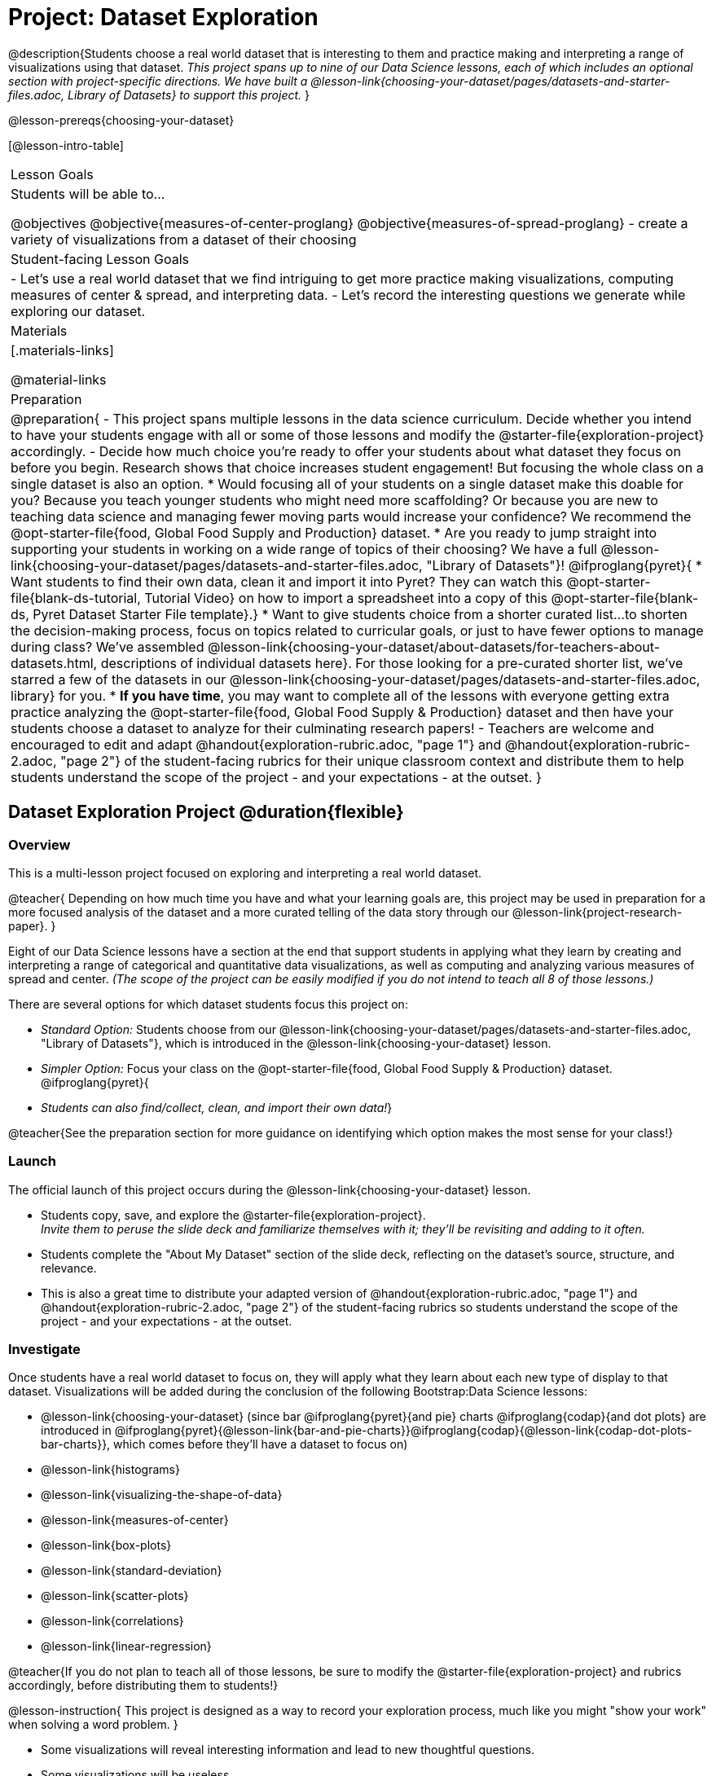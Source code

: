 = Project: Dataset Exploration

@description{Students choose a real world dataset that is interesting to them and practice making and interpreting a range of visualizations using that dataset. _This project spans up to nine of our Data Science lessons, each of which includes an optional section with project-specific directions. We have built a @lesson-link{choosing-your-dataset/pages/datasets-and-starter-files.adoc, Library of Datasets} to support this project._ }

@lesson-prereqs{choosing-your-dataset}


[@lesson-intro-table]
|===
| Lesson Goals
| Students will be able to...

@objectives
@objective{measures-of-center-proglang}
@objective{measures-of-spread-proglang}
- create a variety of visualizations from a dataset of their choosing

| Student-facing Lesson Goals
|

- Let's use a real world dataset that we find intriguing to get more practice making visualizations, computing measures of center & spread, and interpreting data.
- Let's record the interesting questions we generate while exploring our dataset.

| Materials
|[.materials-links]

@material-links

| Preparation
|
@preparation{
- This project spans multiple lessons in the data science curriculum. Decide whether you intend to have your students engage with all or some of those lessons and modify the @starter-file{exploration-project} accordingly.
- Decide how much choice you're ready to offer your students about what dataset they focus on before you begin. Research shows that choice increases student engagement! But focusing the whole class on a single dataset is also an option.
  * Would focusing all of your students on a single dataset make this doable for you? Because you teach younger students who might need more scaffolding? Or because you are new to teaching data science and managing fewer moving parts would increase your confidence? We recommend the @opt-starter-file{food, Global Food Supply and Production} dataset.
  * Are you ready to jump straight into supporting your students in working on a wide range of topics of their choosing? We have a full @lesson-link{choosing-your-dataset/pages/datasets-and-starter-files.adoc, "Library of Datasets"}!
  @ifproglang{pyret}{
  * Want students to find their own data, clean it and import it into Pyret? They can watch this @opt-starter-file{blank-ds-tutorial, Tutorial Video} on how to import a spreadsheet into a copy of this @opt-starter-file{blank-ds, Pyret Dataset Starter File template}.}
  * Want to give students choice from a shorter curated list...to shorten the decision-making process, focus on topics related to curricular goals, or just to have fewer options to manage during class?  We've assembled @lesson-link{choosing-your-dataset/about-datasets/for-teachers-about-datasets.html, descriptions of individual datasets here}. For those looking for a pre-curated shorter list, we've starred a few of the datasets in our @lesson-link{choosing-your-dataset/pages/datasets-and-starter-files.adoc, library} for you.
  * *If you have time*, you may want to complete all of the lessons with everyone getting extra practice analyzing the @opt-starter-file{food, Global Food Supply & Production} dataset and then have your students choose a dataset to analyze for their culminating research papers!
- Teachers are welcome and encouraged to edit and adapt @handout{exploration-rubric.adoc, "page 1"} and @handout{exploration-rubric-2.adoc, "page 2"} of the student-facing rubrics for their unique classroom context and distribute them to help students understand the scope of the project - and your expectations - at the outset.
}

|===

== Dataset Exploration Project  @duration{flexible}

=== Overview

This is a multi-lesson project focused on exploring and interpreting a real world dataset. 

@teacher{
Depending on how much time you have and what your learning goals are, this project may be used in preparation for a more focused analysis of the dataset and a more curated telling of the data story through our @lesson-link{project-research-paper}. 
}

Eight of our Data Science lessons have a section at the end that support students in applying what they learn by creating and interpreting a range of categorical and quantitative data visualizations, as well as computing and analyzing various measures of spread and center. _(The scope of the project can be easily modified if you do not intend to teach all 8 of those lessons.)_

There are several options for which dataset students focus this project on:

- _Standard Option:_ Students choose from our @lesson-link{choosing-your-dataset/pages/datasets-and-starter-files.adoc, "Library of Datasets"}, which is introduced in the @lesson-link{choosing-your-dataset} lesson.
- _Simpler Option:_ Focus your class on the @opt-starter-file{food, Global Food Supply & Production} dataset.
@ifproglang{pyret}{
- _Students can also find/collect, clean, and import their own data!_}

@teacher{See the preparation section for more guidance on identifying which option makes the most sense for your class!}

=== Launch

The official launch of this project occurs during the @lesson-link{choosing-your-dataset} lesson. 

- Students copy, save, and explore the @starter-file{exploration-project}. +
__Invite them to peruse the slide deck and familiarize themselves with it; they'll be revisiting and adding to it often.__
- Students complete the "About My Dataset" section of the slide deck, reflecting on the dataset's source, structure, and relevance.
- This is also a great time to distribute your adapted version of @handout{exploration-rubric.adoc, "page 1"} and @handout{exploration-rubric-2.adoc, "page 2"} of the student-facing rubrics so students understand the scope of the project - and your expectations - at the outset.

=== Investigate

Once students have a real world dataset to focus on, they will apply what they learn about each new type of display to that dataset. Visualizations will be added during the conclusion of the following Bootstrap:Data Science lessons:

- @lesson-link{choosing-your-dataset} (since bar @ifproglang{pyret}{and pie} charts @ifproglang{codap}{and dot plots} are introduced in @ifproglang{pyret}{@lesson-link{bar-and-pie-charts}}@ifproglang{codap}{@lesson-link{codap-dot-plots-bar-charts}}, which comes before they'll have a dataset to focus on)

- @lesson-link{histograms} 
- @lesson-link{visualizing-the-shape-of-data} 
- @lesson-link{measures-of-center} 
- @lesson-link{box-plots} 
- @lesson-link{standard-deviation}
- @lesson-link{scatter-plots} 
- @lesson-link{correlations} 
- @lesson-link{linear-regression}

@teacher{If you do not plan to teach all of those lessons, be sure to modify the @starter-file{exploration-project} and rubrics accordingly, before distributing them to students!}

@lesson-instruction{
This project is designed as a way to record your exploration process, much like you might "show your work" when solving a word problem.
}

- Some visualizations will reveal interesting information and lead to new thoughtful questions.
- Some visualizations will be useless.

@lesson-instruction{
All visualizations you make should be added to the "Making Data Visualizations" section of your @starter-file{exploration-project, Data Exploration Project}, with discussion about how they informed your thinking or a note that they didn't reveal much new information.
} 

@lesson-point{
Recognizing whether or not a display is useful or interesting is an important step in becoming data literate!
}

@teacher{
Encourage students to create **multiple** visualizations of each kind and to write about why they can't make more of a display if their options are limited.

Real world datasets are not one size fits all! If your students aren't all working on the same dataset, there will be a different number of each display that students can make using the available data. (For example, some students might be able to make 10 scatter plots with their data while other students may not be able to make any!)

@star If your students are up to the challenge, you might ask them to make ALL possible visualizations of each kind from their dataset.
} 

=== Synthesize

- Invite students to customize their slides, add graphics, and beautify their slide decks.

- Encourage students to self-assess and revise their work. Peer review is a powerful tool if time allows! The rubric (both @handout{exploration-rubric.adoc, "page 1"} and @handout{exploration-rubric-2.adoc, "page 2"}) is a useful resource for facilitating self and peer review.

- Finally, celebrate students' work! In many instances, students will want to share their project, given how much time they have invested. Class or public presentations can instill a sense of pride.

@teacher{@opt{Once students have completed this preliminary exploration of their dataset, the @lesson-link{project-research-paper} is an opportunity to investigate the questions they've developed and use their data to tell a story.}}
